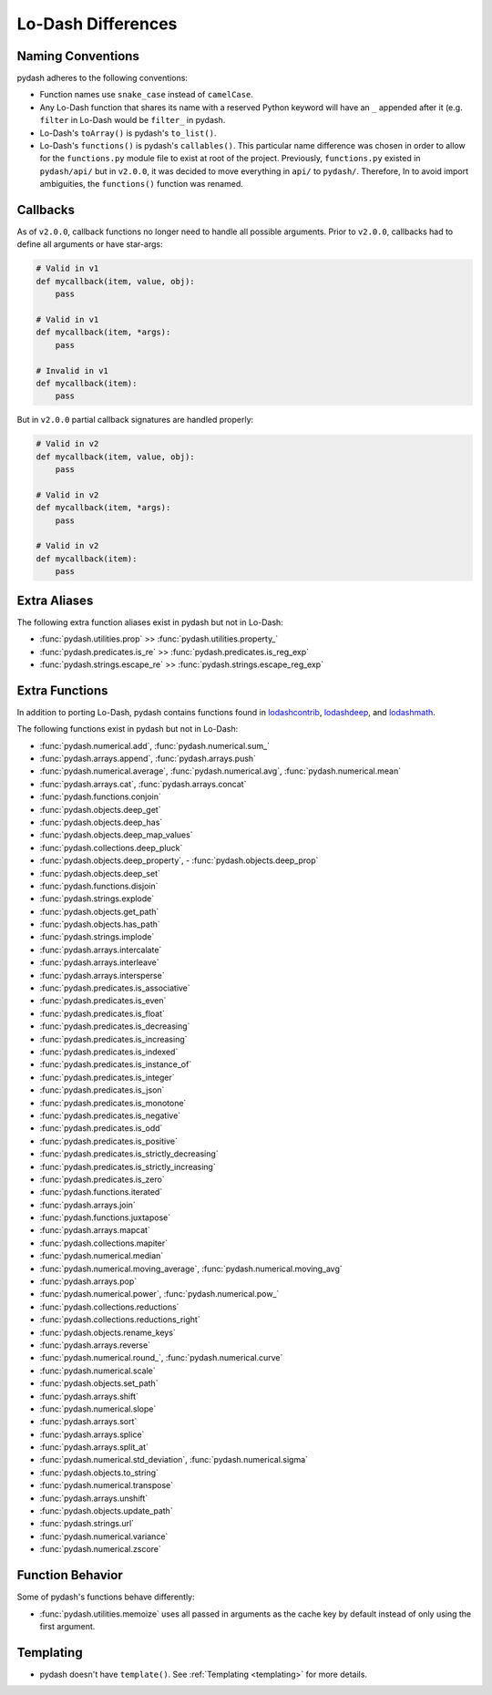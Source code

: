 .. _differences:

Lo-Dash Differences
===================


Naming Conventions
------------------

pydash adheres to the following conventions:

- Function names use ``snake_case`` instead of ``camelCase``.
- Any Lo-Dash function that shares its name with a reserved Python keyword will have an ``_`` appended after it (e.g. ``filter`` in Lo-Dash would be ``filter_`` in pydash.
- Lo-Dash's ``toArray()`` is pydash's ``to_list()``.
- Lo-Dash's ``functions()`` is pydash's ``callables()``. This particular name difference was chosen in order to allow for the ``functions.py`` module file to exist at root of the project. Previously, ``functions.py`` existed in ``pydash/api/`` but in ``v2.0.0``, it was decided to move everything in ``api/`` to ``pydash/``. Therefore, In to avoid import ambiguities, the ``functions()`` function was renamed.


.. _differences-callbacks:

Callbacks
---------

As of ``v2.0.0``, callback functions no longer need to handle all possible arguments. Prior to ``v2.0.0``, callbacks had to define all arguments or have star-args:


.. code-block:: python

    # Valid in v1
    def mycallback(item, value, obj):
        pass

    # Valid in v1
    def mycallback(item, *args):
        pass

    # Invalid in v1
    def mycallback(item):
        pass


But in ``v2.0.0`` partial callback signatures are handled properly:


.. code-block:: python

    # Valid in v2
    def mycallback(item, value, obj):
        pass

    # Valid in v2
    def mycallback(item, *args):
        pass

    # Valid in v2
    def mycallback(item):
        pass


Extra Aliases
-------------

The following extra function aliases exist in pydash but not in Lo-Dash:

- :func:`pydash.utilities.prop` >> :func:`pydash.utilities.property_`
- :func:`pydash.predicates.is_re` >> :func:`pydash.predicates.is_reg_exp`
- :func:`pydash.strings.escape_re` >> :func:`pydash.strings.escape_reg_exp`


Extra Functions
---------------

In addition to porting Lo-Dash, pydash contains functions found in lodashcontrib_, lodashdeep_, and lodashmath_.

The following functions exist in pydash but not in Lo-Dash:

- :func:`pydash.numerical.add`, :func:`pydash.numerical.sum_`
- :func:`pydash.arrays.append`, :func:`pydash.arrays.push`
- :func:`pydash.numerical.average`, :func:`pydash.numerical.avg`, :func:`pydash.numerical.mean`
- :func:`pydash.arrays.cat`, :func:`pydash.arrays.concat`
- :func:`pydash.functions.conjoin`
- :func:`pydash.objects.deep_get`
- :func:`pydash.objects.deep_has`
- :func:`pydash.objects.deep_map_values`
- :func:`pydash.collections.deep_pluck`
- :func:`pydash.objects.deep_property`, - :func:`pydash.objects.deep_prop`
- :func:`pydash.objects.deep_set`
- :func:`pydash.functions.disjoin`
- :func:`pydash.strings.explode`
- :func:`pydash.objects.get_path`
- :func:`pydash.objects.has_path`
- :func:`pydash.strings.implode`
- :func:`pydash.arrays.intercalate`
- :func:`pydash.arrays.interleave`
- :func:`pydash.arrays.intersperse`
- :func:`pydash.predicates.is_associative`
- :func:`pydash.predicates.is_even`
- :func:`pydash.predicates.is_float`
- :func:`pydash.predicates.is_decreasing`
- :func:`pydash.predicates.is_increasing`
- :func:`pydash.predicates.is_indexed`
- :func:`pydash.predicates.is_instance_of`
- :func:`pydash.predicates.is_integer`
- :func:`pydash.predicates.is_json`
- :func:`pydash.predicates.is_monotone`
- :func:`pydash.predicates.is_negative`
- :func:`pydash.predicates.is_odd`
- :func:`pydash.predicates.is_positive`
- :func:`pydash.predicates.is_strictly_decreasing`
- :func:`pydash.predicates.is_strictly_increasing`
- :func:`pydash.predicates.is_zero`
- :func:`pydash.functions.iterated`
- :func:`pydash.arrays.join`
- :func:`pydash.functions.juxtapose`
- :func:`pydash.arrays.mapcat`
- :func:`pydash.collections.mapiter`
- :func:`pydash.numerical.median`
- :func:`pydash.numerical.moving_average`, :func:`pydash.numerical.moving_avg`
- :func:`pydash.arrays.pop`
- :func:`pydash.numerical.power`, :func:`pydash.numerical.pow_`
- :func:`pydash.collections.reductions`
- :func:`pydash.collections.reductions_right`
- :func:`pydash.objects.rename_keys`
- :func:`pydash.arrays.reverse`
- :func:`pydash.numerical.round_`, :func:`pydash.numerical.curve`
- :func:`pydash.numerical.scale`
- :func:`pydash.objects.set_path`
- :func:`pydash.arrays.shift`
- :func:`pydash.numerical.slope`
- :func:`pydash.arrays.sort`
- :func:`pydash.arrays.splice`
- :func:`pydash.arrays.split_at`
- :func:`pydash.numerical.std_deviation`, :func:`pydash.numerical.sigma`
- :func:`pydash.objects.to_string`
- :func:`pydash.numerical.transpose`
- :func:`pydash.arrays.unshift`
- :func:`pydash.objects.update_path`
- :func:`pydash.strings.url`
- :func:`pydash.numerical.variance`
- :func:`pydash.numerical.zscore`


Function Behavior
-----------------

Some of pydash's functions behave differently:

- :func:`pydash.utilities.memoize` uses all passed in arguments as the cache key by default instead of only using the first argument.


Templating
----------

- pydash doesn't have ``template()``. See :ref:`Templating <templating>` for more details.


.. _lodashcontrib: https://github.com/TheNodeILs/lodash-contrib
.. _lodashdeep: https://github.com/marklagendijk/lodash-deep
.. _lodashmath: https://github.com/Delapouite/lodash.math
